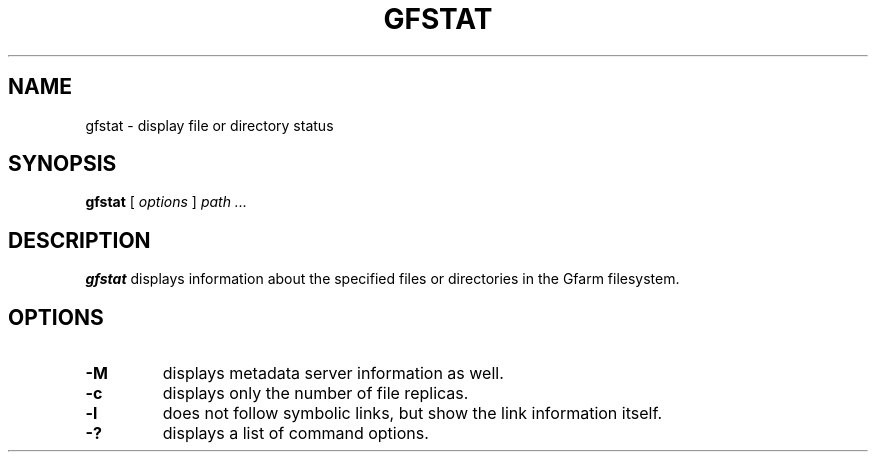 .\" This manpage has been automatically generated by docbook2man 
.\" from a DocBook document.  This tool can be found at:
.\" <http://shell.ipoline.com/~elmert/comp/docbook2X/> 
.\" Please send any bug reports, improvements, comments, patches, 
.\" etc. to Steve Cheng <steve@ggi-project.org>.
.TH "GFSTAT" "1" "20 June 2013" "Gfarm" ""

.SH NAME
gfstat \- display file or directory status
.SH SYNOPSIS

\fBgfstat\fR [ \fB\fIoptions\fB\fR ] \fB\fIpath\fB\fR\fI ...\fR

.SH "DESCRIPTION"
.PP
\fBgfstat\fR displays information about the
specified files or directories in the Gfarm filesystem.
.SH "OPTIONS"
.TP
\fB-M\fR
displays metadata server information as well.
.TP
\fB-c\fR
displays only the number of file replicas.
.TP
\fB-l\fR
does not follow symbolic links, but show the link information itself.
.TP
\fB-?\fR
displays a list of command options.

